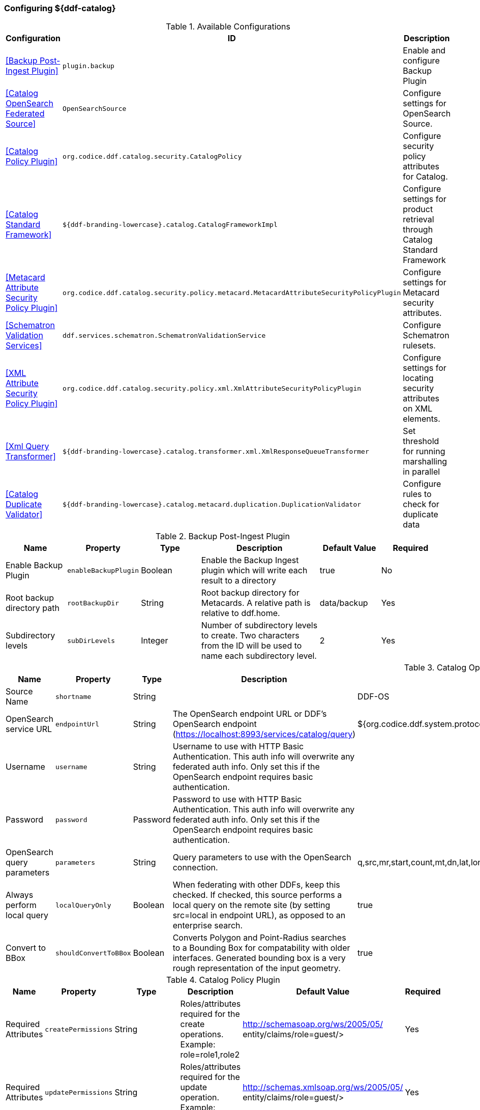 === Configuring ${ddf-catalog}

.Available Configurations
[cols="1,1m,2" options="header"]
|===
|Configuration
|ID
|Description

|<<Backup Post-Ingest Plugin>>
|plugin.backup
|Enable and configure Backup Plugin

|<<Catalog OpenSearch Federated Source>>
|OpenSearchSource
|Configure settings for OpenSearch Source.

|<<Catalog Policy Plugin>>
|org.codice.ddf.catalog.security.CatalogPolicy
|Configure security policy attributes for Catalog.

|<<Catalog Standard Framework>>
|${ddf-branding-lowercase}.catalog.CatalogFrameworkImpl
|Configure settings for product retrieval through Catalog Standard Framework

|<<Metacard Attribute Security Policy Plugin>>
|org.codice.ddf.catalog.security.policy.metacard.MetacardAttributeSecurityPolicyPlugin
|Configure settings for Metacard security attributes.

|<<Schematron Validation Services>>
|ddf.services.schematron.SchematronValidationService
|Configure Schematron rulesets.

|<<XML Attribute Security Policy Plugin>>
|org.codice.ddf.catalog.security.policy.xml.XmlAttributeSecurityPolicyPlugin
|Configure settings for locating security attributes on XML elements.

|<<Xml Query Transformer>>
|${ddf-branding-lowercase}.catalog.transformer.xml.XmlResponseQueueTransformer
|Set threshold for running marshalling in parallel

|<<Catalog Duplicate Validator>>
|${ddf-branding-lowercase}.catalog.metacard.duplication.DuplicationValidator
|Configure rules to check for duplicate data

|===

.Backup Post-Ingest Plugin
[cols="1,1m,1,2,1,1" options="header"]
|===
|Name
|Property
|Type
|Description
|Default Value
|Required

|Enable Backup Plugin
|enableBackupPlugin
|Boolean
|Enable the Backup Ingest plugin which will write each result to a directory
|true
|No

|Root backup directory path
|rootBackupDir
|String
|Root backup directory for Metacards. A relative path is relative to ddf.home.
|data/backup
|Yes

|Subdirectory levels
|subDirLevels
|Integer
|Number of subdirectory levels to create. Two characters from the ID will be used to name each subdirectory level.
|2
|Yes

|===

.Catalog OpenSearch Federated Source
[cols="1,1m,1,2,1,1" options="header"]
|===
|Name
|Property
|Type
|Description
|Default Value
|Required

|Source Name
|shortname
|String
|
|DDF-OS
|Yes

|OpenSearch service URL
|endpointUrl
|String
|The OpenSearch endpoint URL or DDF's OpenSearch endpoint (https://localhost:8993/services/catalog/query)
|${org.codice.ddf.system.protocol}${org.codice.ddf.system.hostname}:${org.codice.ddf.system.port}${org.codice.ddf.system.rootContext}/catalog/query
|Yes

|Username
|username
|String
|Username to use with HTTP Basic Authentication. This auth info will overwrite any federated auth info. Only set this if the OpenSearch endpoint requires basic authentication.
|
|No

|Password
|password
|Password
|Password to use with HTTP Basic Authentication. This auth info will overwrite any federated auth info. Only set this if the OpenSearch endpoint requires basic authentication.
|
|No

|OpenSearch query parameters
|parameters
|String
|Query parameters to use with the OpenSearch connection.
|q,src,mr,start,count,mt,dn,lat,lon,radius,bbox,polygon,dtstart,dtend,dateName,filter,sort
|Yes

|Always perform local query
|localQueryOnly
|Boolean
|When federating with other DDFs, keep this checked. If checked, this source performs a local query on the remote site (by setting src=local in endpoint URL), as opposed to an enterprise search.
|true
|Yes

|Convert to BBox
|shouldConvertToBBox
|Boolean
|Converts Polygon and Point-Radius searches to a Bounding Box for compatability with older interfaces. Generated bounding box is a very rough representation of the input geometry.
|true
|Yes

|===

.Catalog Policy Plugin
[cols="1,1m,1,2,1,1" options="header"]
|===
|Name
|Property
|Type
|Description
|Default Value
|Required

|Required Attributes
|createPermissions
|String
|Roles/attributes required for the create operations. Example: role=role1,role2
|http://schemasoap.org/ws/2005/05/ entity/claims/role=guest/>
|Yes

|Required Attributes
|updatePermissions
|String
|Roles/attributes required for the update operation. Example: role=role1,role2
|http://schemas.xmlsoap.org/ws/2005/05/ entity/claims/role=guest/>
|Yes

|Required Attributes
|deletePermissions
|String cardinality=1000
|Roles/attributes required for the delete operation. Example: role=role1,role2
|http://schemas.xmlsoap.org/ws/2005/05/ entity/claims/role=guest/>
|Yes

|Required Attributes
|readPermissions
|String cardinality=1000
|Roles/attributes required for the read operations (query and resource). Example: role=role1,role2
|http://schemas.xmlsoap.org/ws/2005/05/ entity/claims/role=guest/>
|Yes

|===

.Catalog Standard Framework
[cols="1,1m,2,1,1,1" options="header"]
|===
|Name
|Property
|Type
|Description
|Default Value
|Required

|Enable Fanout Proxy
|fanoutEnabled
|When enabled the Framework acts as a proxy, federating requests to all available sources. All requests are executed as federated queries and resource retrievals, allowing the framework to be the sole component exposing the functionality of all of its Federated Sources.
|Boolean
|true
|No

|Product Cache Directory
|productCacheDirectory
|Directory where retrieved products will be cached for faster, future retrieval. If a directory path is specified with directories that do not exist, Catalog Framework will attempt to create those directories. Out of the box (without configuration), the product cache directory is INSTALL_DIR/data/product-cache. If a relative path is provided it will be relative to the INSTALL_DIR. It is recommended to enter an absolute directory path such as /opt/product-cache in Linux or C:/product-cache in Windows.
|String
|
|No

|Enable Product Caching
|cacheEnabled
|Check to enable caching of retrieved products.
|Boolean
|true
|No

|Max Cache Directory Size in Megabytes
|cacheDirMaxSizeMegabytes
|Configure maximum directory size for product caching.  Oldest product cached will be evicted when a new product pushes the size over the specified limit.  Don't set this value to the available disk space because the cache will allow a new product to get cached and then check to see if the cache exceeds the maximum allowable size. A value of 0 disables the max limit.
|Long
|10240
|No

|Delay (in seconds) between product retrieval retry attempts
|delayBetweenRetryAttempts
|The time to wait (in seconds) between attempting to retry retrieving a product.
|Integer
|10
|No

|Max product retrieval retry attempts
|maxRetryAttempts
|The maximum number of attempts to retry retrieving a product.
|Integer
|3
|No

|Product Retrieval Monitor Period
|retrievalMonitorPeriod
|How many seconds to wait and not receive product data before retrying to retrieve a product.
|Integer
|5
|No

|Always Cache Product
|cacheWhenCanceled
|Check to enable caching of retrieved products even if client cancels the download.
|Boolean
|false
|No

|Enable Notifications
|notificationEnabled
|Check to enable notifications.
|Boolean
|true
|No

|===

.Metacard Attribute Security Policy Plugin
[cols="1,1m,1,2,1,1" options="header"]
|===
|Name
|Property
|Type
|Description
|Default Value
|Required

1|Metacard Attributes:
2|metacardAttributes
3|String
4|Attributes within the metacard that will be collected for security information.
5|
6|Notrue

|===

.Schematron Validation Services
[cols="1,1m,1,2,1,1" options="header"]
|===
|Name
|Property
|Type
|Description
|Default Value
|Required

|Ruleset Name
|id
|String
|Give this ruleset a name
|
|Yes

|Root Namepsace
|namespace
|String
|The root namespace of the XML

|Yes

|Schematron Files
|schematronFileNames
|String
|Schematron files (*.sch) to be validated against
|
|Yes

|===

.XML Attribute Security Policy Plugin
[cols="1,1m,1,2,1,1" options="header"]
|===
|Name
|Property
|Type
|Description
|Default Value
|Required

|XML Elements:
|xmlElements
|String
|XML elements within the metadata that will be searched for security attributes.
If these elements contain matching attributes, the values of the attributes will be combined.
|
|true

|Security Attributes (union):
|securityAttributeUnions
|String
|Security Attributes. These attributes, if they exist on any of the XML elements listed above, will have their values extracted
and the union of all of the values will be saved to the metacard. For example: if element1 and element2 both contain the attribute 'attr' and that attribute has values X,Y and X,Z, respectively, then the final result will be the union of those values: X,Y,Z.
The X,Y,Z value will be the value that is placed within the security attribute on the metacard.
|
|false

|Security Attributes (intersection):
|securityAttributeIntersections
|String
and the intersection of all of the values will be saved to the metacard. For example: if element1 and element2 both contain the attribute 'attr' and that attribute has values X,Y and X,Z, respectively, then the final result will be the intersection of those values: X.
The X value will be the value that is placed within the security attribute on the metacard.
|Security Attributes. These attributes, if they exist on any of the XML elements listed above, will have their values extracted
|
|false

|===

.Xml Query Transformer
[cols="1,1m,1,2,1,1" options="header"]
|===
|Name
|Property
|Type
|Description
|Default Value
|Required

|Parallel Marhsalling Threshold
|threshold
|Integer
|Response size threshold above which marshalling is run in parallel
|50
|true

|===

.Catalog Duplicate Validator
[cols="1,1m,1,2,1,1" options="header"]
|===
|Name
|Property
|Type
|Description
|Default Value
|Required


|Metacard attributes (duplicates cause a validation error)
|errorOnDuplicateAttributes
|String  cardinality=1000
|A list of metacard attributes used in the duplication check against the local catalog.  If a duplicate is found, the ingest will cause a metacard validation ERROR, but the ingest will succeed.
|
|No

|Metacard attributes (duplicates cause a validation warning)
|warnOnDuplicateAttributes
|String  cardinality=1000
|A list of metacard attributes used in the duplication check against the local catalog.  If a duplicate is found, the ingest will cause a metacard validation WARNING, but the ingest will succeed.
|checksum
|No

|===
